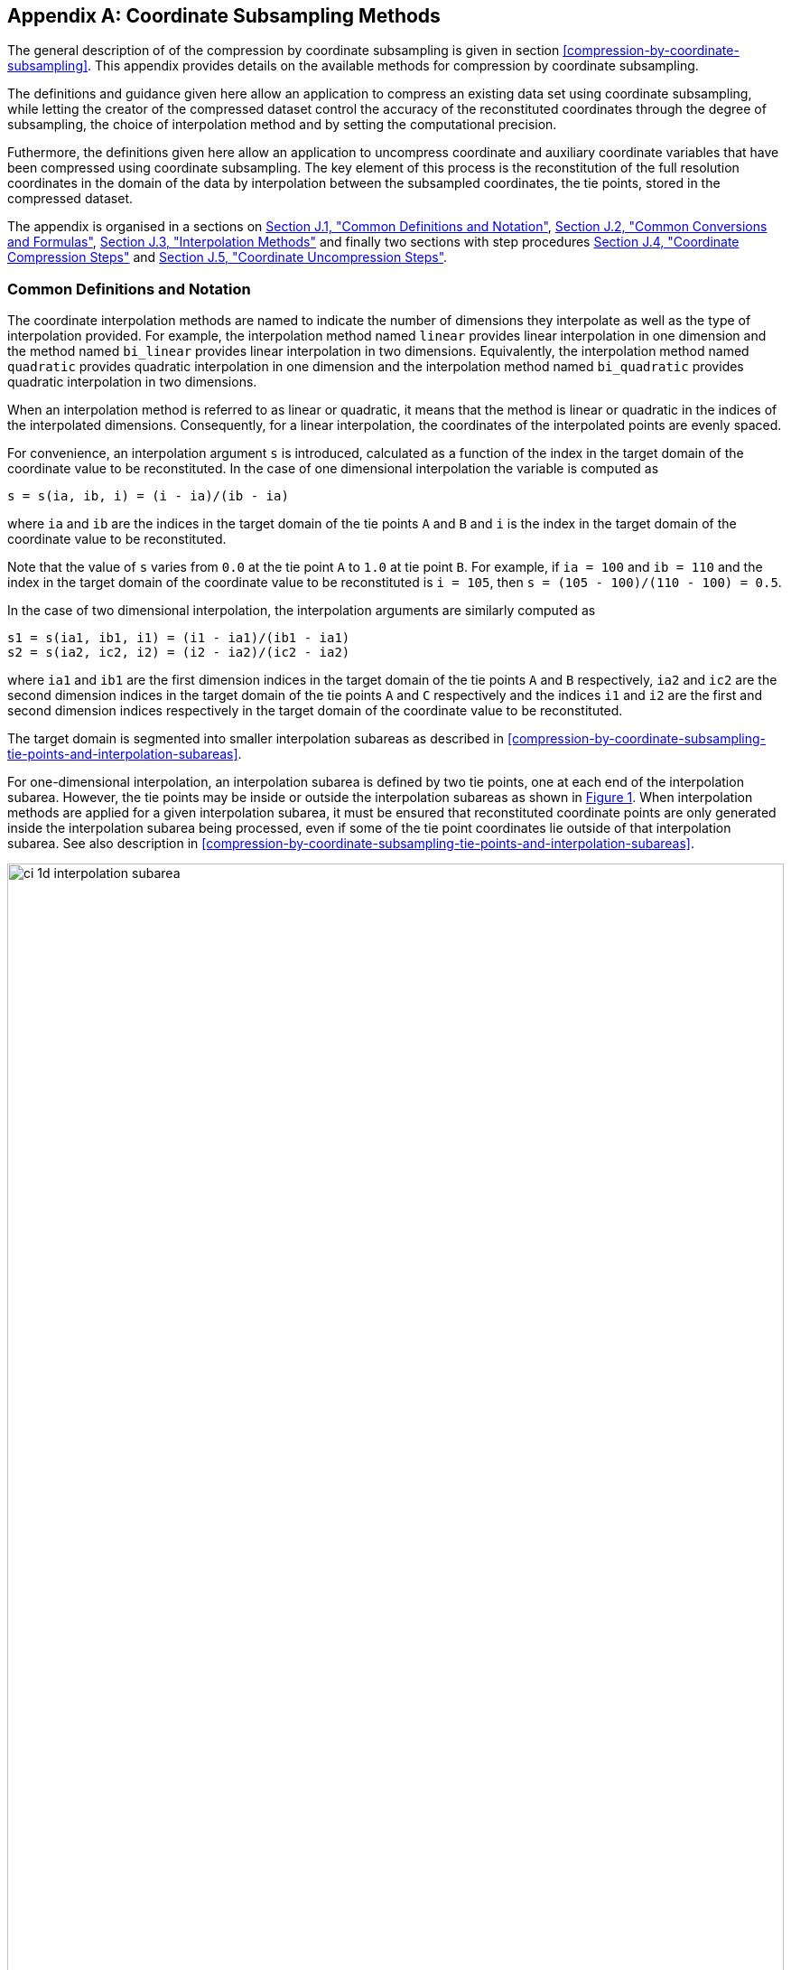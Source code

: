[[appendix-coordinate-subsampling, Appendix J, Coordinate Subsampling]] 
[appendix]
== Coordinate Subsampling Methods

The general description of  of the compression by coordinate subsampling is given in section <<compression-by-coordinate-subsampling>>. This appendix provides details on the available methods for compression by coordinate subsampling.

The definitions and guidance given here allow an application to compress an existing data set using coordinate subsampling, while letting the creator of the compressed dataset control the accuracy of the reconstituted coordinates through the degree of subsampling, the choice of interpolation method and by setting the computational precision.

Futhermore, the definitions given here allow an application to uncompress coordinate and auxiliary coordinate variables that have been compressed using coordinate subsampling. The key element of this process is the reconstitution of the full resolution coordinates in the domain of the data by interpolation between the subsampled coordinates, the tie points, stored in the compressed dataset.


The appendix is organised in a sections on <<common-definitions-and-notation>>,  <<common-conversions-and-formulas>>, <<interpolation-methods>> and finally two sections with step procedures <<coordinate-compression-steps>> and <<coordinate-uncompression-steps>>.

[[common-definitions-and-notation, Section J.1, "Common Definitions and Notation"]]
=== Common Definitions and Notation

The coordinate interpolation methods are named to indicate the number of dimensions they interpolate as well as the type of interpolation provided. For example, the interpolation method named `linear` provides linear interpolation in one dimension and the method named `bi_linear` provides linear interpolation in two dimensions. Equivalently, the interpolation method named `quadratic` provides quadratic interpolation in one dimension and the interpolation method named `bi_quadratic` provides quadratic interpolation in two dimensions.

When an interpolation method is referred to as linear or quadratic, it means that the method is linear or quadratic in the indices of the interpolated dimensions. 
Consequently, for a linear interpolation, the coordinates of the interpolated points are evenly spaced.

For convenience, an interpolation argument `s` is introduced, calculated as a function of the index in the target domain of the coordinate value to be reconstituted. In the case of one dimensional interpolation the variable is computed as 

`s = s(ia, ib, i) = (i - ia)/(ib - ia)`

where `ia` and `ib` are the indices in the target domain of the tie points `A` and `B` and `i` is the index in the target domain of the coordinate value to be reconstituted. 

Note that the value of `s` varies from `0.0` at the tie point `A` to `1.0` at tie point `B`. For example, if `ia = 100` and `ib = 110` and the index in the target domain of the coordinate value to be reconstituted is `i = 105`, then `s = (105 - 100)/(110 - 100) = 0.5`.

In the case of two dimensional interpolation, the interpolation arguments are similarly computed as

`s1 = s(ia1, ib1, i1) = (i1 - ia1)/(ib1 - ia1)`  +
`s2 = s(ia2, ic2, i2) = (i2 - ia2)/(ic2 - ia2)`

where `ia1` and `ib1` are the first dimension indices in the target domain of the tie points `A` and `B` respectively, `ia2` and `ic2` are the second dimension indices in the target domain of the tie points `A` and `C` respectively and the indices `i1` and `i2` are the first and second dimension indices respectively in the target domain of the coordinate value to be reconstituted. 

The target domain is segmented into smaller interpolation subareas as described in <<compression-by-coordinate-subsampling-tie-points-and-interpolation-subareas>>.

For one-dimensional interpolation, an interpolation subarea is defined by two tie points, one at each end of the interpolation subarea. However, the tie points may be inside or outside the interpolation subareas as shown in <<interpolation_subareas_1d>>. When interpolation methods are applied for a given interpolation subarea, it must be ensured that reconstituted coordinate points are only generated inside the interpolation subarea being processed, even if some of the tie point coordinates lie outside of that interpolation subarea. See also description in <<compression-by-coordinate-subsampling-tie-points-and-interpolation-subareas>>. 

[[interpolation_subareas_1d, Figure 1]]
[.text-center]
.One-dimensional interpolation subareas, one including and one excluding tie point A.
image::images/ci_1d_interpolation_subarea.svg[,100%,pdfwidth=50vw,align="center"] 

For two-dimensional interpolation, an interpolation subarea is defined by four tie points, one at each corner of a rectangular area aligned with the domain axes, see <<interpolation_subarea_2d>>.

[[interpolation_subarea_2d, Figure 2]]
[.text-center]
.Two-dimensional interpolation subarea.
image::images/ci_2d_interpolation_subarea.svg[,60%,pdfwidth=50vw,align="center"] 

For the reconstitution of the uncompressed coordinate and auxiliary coordinate variables the interpolation method can be applied independently for each interpolation subarea, making it possible to parallelize the computational process.

The following notation is used: +  
A variable staring with `v` denotes a vector and `v.x` , `v.y` and `v.z` refer to the three coordinates of that vector. +
A variable staring with `ll` denotes a latitude-longitude coordinate pair and `ll.lat` and `ll.lon` refer to the latitude and longitude coordinates. +
For one dimensional interpolation, `i` is an index in the interpolated dimension, `tpi` is an index in the subsampled dimension and `is` is an index in the interpolation subarea dimensions. 
For two dimensional interpolation, `i1` and `i2` are indices in the interpolated dimensions, `tpi1` and `tpi2` are indices in the subsampled dimensions and `is1` and `is2` are indices in the interpolation subarea dimensions. +

Note that, for simplicity of notation, the descriptions of the interpolation methods in most places leave out the indices of tie point related variables and refer to these with `a` and `b` in the one dimensional case and with `a`, `b`, `c` and `d` in the two dimensional case. In the two dimensional case, `a = tp(tpi2, tpi1)`, `b = tp(tpi2, tpi1+1)`, `c = tp(tpi2+1, tpi1)` and `d = tp(tpi2+1, tpi1+1)` would reflect the way the tie point data would be stored in the data set, see also <<interpolation>>.


[[common-conversions-and-formulas, Section J.2, "Common Conversions and Formulas"]]
==== Common Conversions and Formulas

[cols="1, 8, 8"]  
|=============== 
| |Description | Formula 

| fll2v | Conversion from geocentric `(latitude, longitude)` to cartesian vector `(x, y, z)` | `(x, y, z) = fll2v(ll) = (cos⁡(ll.lat)*cos⁡(ll.lon), cos⁡(ll.lat)*sin⁡(ll.lon), sin⁡(ll.lat))` +

| fv2ll | Conversion from cartesian vector `(x, y, z)` to geocentric `(latitude, longitude)`| `(lat, lon) = fv2ll(v) = (atan2(v.y, v.x), atan2(z, sqrt(v.x * v.x + v.y * v.y))` +
 
| faz2v | Conversion from `(azimuth, zenith)` angles to cartesian vector `(x, y, z)` | `(x, y, z) = faz2v(az) = (sin⁡(az.zenith) * sin⁡(az.azimuth), sin⁡(az.zenith) * cos⁡(az.azimuth), cos⁡(az.zenith))` +

| fv2az | Conversion from cartesian vector `(x, y, z)` to `(azimuth, zenith)` angles | `(azimuth, zenith) = fv2az(v) = (atan2(y, x), atan2(sqrt(x * x + y * y), z)` +

| fsqrt | Square Root | `s = fsqrt(t)`

| fplus | Vector Sum | `(x, y, z) = fplus(va , vb) = (va.x + vb.x, va.y + vb.y, va.z + vb.z)` + 
`(x, y, z) = fplus(va , vb, vc) = (va.x + vb.x + vc.x, va.y + vb.y + vc.y, va.z + vb.z + vc.z)` 

| fminus | Vector Difference | `(x, y, z) = fminus(va, vb) = (va.x - vb.x, va.y - vb.y, va.z - vb.z)` + 

| fmultiply | Vector multiplied by Scalar | `(x, y, z) = fmultiply(r, v) = (r * v.x, r * v.y, r * v.z)` + 
 
| fcross | Vector Cross Product | `(x, y, z) = fcross(va, vb) = (va.y*vb.z - va.z*vb.y, va.z*vb.x - va.x*vb.z, va.x*vb.y - va.y*vb.x)` + 

| norm | Normalised Vector | `(x, y, z) = norm(v) = (v.x, v.y, v.z) / sqrt (v.x*v.x + v.y*v.y + v.z*v.z)` + 

| fdot | Vector Dot Product | `d = fdot(va, vb) = va.x*vb.x + va.y*vb.y + va.z*vb.z`

|===============  

[[interpolation-methods, Section J.3, "Interpolation Methods"]]
=== Interpolation Methods

==== Linear Interpolation

[cols="6,15"]
|===============
| Name | **`interpolation_name = "linear"`** 
| Description | General purpose one dimensional linear interpolation method for one or more coordinates
| Interpolation Parameter terms  | None
| Coordinate Compression Calculations | None
| Coordinate Uncompression Calculations | 
 The coordinate value `u(i)` at index `i` between tie points `A` and `B` is calculated from:   +
 `u(i) = fl(ua, ub, s(i)) = ua + s*(ub-ua)`; + 
where `ua` and `ub` are the coordinate values at tie points `A` and `B` respectively. +

|===============

==== Bilinear Interpolation 

[cols="6,15"]
|===============
| Name | **`interpolation_name = "bi_linear"`** 
| Description | General purpose two dimensional linear interpolation method for one or more coordinates
| Interpolation Parameter terms | None
| Coordinate Compression Calculations | None
| Coordinate Uncompression Calculations | 
The interpolation function fl() defined for linear interpolation above is first applied twice in the interpolated dimension 2, once between tie points `A` and `C` and once between tie points `B` and `D`. It is then applied once in the interpolated dimension 1, between the two resulting coordinate points, yielding the interpolated coordinate value `u(i2, i1)`:  +  
`uac = fl(ua, uc, s(ia2, ic2, i2))`; +
`ubd = fl(ub, ud, s(ia2, ic2, i2))`; +
`u(i2, i1) = fl(uac, ubd, s(ia1, ib1, i1))`; +


|===============

[[quadratic]]
==== Quadratic Interpolation

[cols="6,15"]
|===============
| Name | **`interpolation_name = "quadratic"`** 
| Description | General purpose one dimensional quadratic interpolation method for one coordinate. 

| Interpolation Parameter terms | Optionally coefficient `w`, which must span the interpolation subarea dimension.

| Coordinate Compression Calculations | 
The expression +
`w = fw(ua, ub, u(i), s(i)) = ((u - (1 - s) * ua - s * ub)/( 4 * (1 - s) * s)` +
enables the creator of the dataset to calculate the coefficient `w` from the coordinate values `ua` and `ub` at tie points `A` and `B` respectively, and the coordinate value `u(i)` at index `i` between the tie points `A` and `B`. If the size of the interpolation subarea `(ib - ia)` is an even number, then the data point at index `i = (ib + ia)/2` shall be selected for this calculation, otherwise the data point at index `i = (ib + ia - 1)/2` shall be selected. 
  
| Coordinate Uncompression Calculations | 
The coordinate value `u(i)` at index `i` between tie points `A` and `B` is calculated from:   +
 `u(i) = fq(ua, ub, w, s(i)) = ua + s * (ub - ua + 4 * w * (1 - s))`; + 
where `ua` and `ub` are the coordinate values at tie points `A` and `B` respectively and the coefficient `w` is available as a term in the `interpolation_parameters`, or otherwise defaults to `0.0`. +
|===============

[[quadratic_geo]]
==== Quadratic Interpolation of geographic coordinates latitude and longitude

[cols="6,15"]
|===============
| Name | **`interpolation_name = "quadratic_remote_sensing"`** 
| Description | A one dimensional quadratic method for interpolation of the geographic coordinates latitude and longitude, typically used for remote sensing products with geographic coordinates on the reference ellipsoid. +

Requires a pair of latitude and longitude tie point variables, as defined unambiguously in <<latitude-coordinate>> and <<longitude-coordinate>>. For each interpolation subarea, none of the tie points defining the interpolation subarea are permitted to coincide. 

By default, interpolation is performed directly in the latitude and longitude coordinates, but may be performed in cartesian coordinates where required for achieving the desired accuracy. This must be indicated by setting the `location_use_cartesian` flag within the interpolation parameter `interpolation_subarea_flags` for each interpolation subarea where interpolation in cartesian coordinates is required.  

The quadratic interpolation coefficients `cea = (ce, ca)`, stored as interpolation parameters in the product, describe a point `P` between the tie points `A` and `B`, which is equivalent of an additional tie point in the sense that the method will accurately reconstitute the point `P` in the same way as it accurately reconstitutes the tie points `A` and `B`. See <<quadratic1>> and <<quadratic2>>.

Although equivalent to a tie point, the coefficients `ce` and `ca` have two advantages over tie points. Firstly, they can often be stored as a lower precision floating point number compared to the tie points, as `ce` and `ca` only describes the position of `P` relative to the midpoint `M` between the tie points `A` and `B`. Secondly, if any of `ce` and `ca` do not contribute significantly to the accuracy of the reconstituted points, it can be left out of the data set and its value will default to zero during uncompression. 

The coefficients may be represented in three different ways:

For storage in the dataset as the non-dimensional coefficients `cea = (ce, ca)`, referred to as the parametric representation. The component `ce` is the offset projected on the line from tie point `B` to tie point `A` and expressed as a fraction of the distance between `A` and `B`. The component `ca` is the offset projected on the line perpendicular to the line from tie point `B` to tie point `A` and  perpendicular to the plane spanned by `va` and `vb`, the vector representations of the two tie points, and expressed as a fraction of the length of `A x B`. +

For interpolation in cartesian coordinates as the coefficients `cv = (cv.x, cv.y, cv.z)`, expressing the offset components along the cartesian axes X, Y and Z respectively.

For interpolation in geographic coordinates latitude and longitude as the coefficients `cll = (cll.lat, cll.lon)`, expressing the offset components along the longitude and latitude directions respectively.

The functions `fq()` and `fw()` referenced in the following are defined in <<quadratic>>. 
 
| Interpolation Parameter terms | Any subset of interpolation coefficients `ce, ca`, which must each span the interpolation subarea dimension. +
Optionally the flag variable `interpolation_subarea_flags`, which must span the interpolation subarea dimension and must include `location_use_cartesian` in the `flag_meanings` attribute. 

| Coordinate Compression Calculations | 
First calculate the tie point vector representations from the tie point latitude-longitude representations +
`va = fll2v(lla);  vb = fll2v(llb);` +
Then calculate the cartesian representation of the interpolation coefficients from the tie points `va` and `vb` as well as the point `vp(i)` at index `i` between the tie points `A` and `B`. If the size of the interpolation subarea `(ib - ia)` is an even number, then the data point at index `i = (ib + ia)/2` shall be selected for this calculation, otherwise the data point at index `i = (ib + ia - 1)/2` shall be selected. +
The cartesian interpolation coefficients are found from +
`cv = fcv(va, vb, vp(i), s(i)) = (fw(va.x, vb.x, vp(i).x, s(i)), fw(va.y, vb.y, vp(i).y, s(i)), fw(va.z, vb.z, vp(i).z, s(i))).` +
Finally, for storage in the dataset, convert the coefficients to the parametric representation + 
`cea(is) = (ce(is), ca(is)) = fcv2cea(va, vb, cv) = (fdot(cv, fminus(va, vb))/ gsqr), fdot(cv, fcross(va, vb))/(rsqr*gsqr));` + 
where `vr = fmultiply(0.5, fplus(va, vb))`, `rsqr = fdot(vr, vr)`, `vg = fminus(va, vb)` and `gsqr = fdot(vg, vg).` +  
The interpolation parameter term `interpolation_subarea_flags(is)` shall have the flag `location_use_cartesian` set if the interpolation subarea intersects the `longitude = 180.0` or if the interpolation subarea extends into `latitude > latitude_limit` or `latitude < -latitude_limit`, where the choice of `latitude_limit` will impact the coordinate reconstitution accuracy. 
| Coordinate Uncompression Calculations | 
First calculate the tie point vector representations from the tie point latitude-longitude representations +
`va = fll2v(lla);  vb = fll2v(llb);` +
Then calculate the cartesian representation of the interpolation coefficients from the parametric representation stored in the dataset using + 
`cv = fcea2cv(va, vb, cea(is)) = fplus(fmultiply(ce, fminus(va, vb)), fmultiply(ca, fcross(va, vb)), fmultiply(cr, vr));` + 
where +
`vr = fmultiply(0.5, fplus(va, vb))`; + 
`rsqr = fdot(vr, vr);` +
`cr = fsqrt(1 - ce(is)*ce(is) - ca(is)*ca(is)) - fsqrt(rsqr).` +
If the flag `location_use_cartesian` of the interpolation parameter term `interpolation_subarea_flags(is2, is1)` is set, use the following expression to reconstitute any point `llp(i)` between the tie points `A` and `B` using interpolation in cartesian coordinates + 
`vp(i) = fqv(va, vb, cv, s(i)) = (fq(va.x, vb.x, cv.x, s(i)), fq(va.y, vb.y, cv.y, s(i)), fq(va.z, vb.z, cv.z, s(i)));` +
`llp(i) = fv2ll(vp(i)).` +
Otherwise, first calculate latitude-longitude representation of the interpolation coefficients + 
`cll = fcll(lla, llb, llab) = (fw(lla.lat, llb.lat, llab.lat, 0.5), fw(lla.lon, llb.lon, llab.lon, 0.5));` + 
where `llab = fv2ll(fqv(va, vb, cv, 0.5))`. +
Then use the following expression to reconstitute any point `llp(i)` between the tie points `A` and `B` using interpolation in latitude-longitude coordinates + 
`llp(i) = (llp(i).lat, llp(i).lon) = fqll(lla, llb, cll, s(i)) = (fq(lla.lat, llb.lat, cll.lat, s(i)), fq(lla.lon, llb.lon, cll.lon, s(i)))`. + 
|===============   
  
[[quadratic1, figure 2]]
[.text-center]
.With the expansion coefficient ce = 0 and the alignment coefficient ca = 0, the method reconstitutes the points at regular intervals along a great circle between tie points A and B.
image::images/ci_quadratic1.svg[,100%,pdfwidth=50vw,align="center"] 

[[quadratic2, figure 3]]
[.text-center]
.With the expansion coefficient ce > 0 and the alignment coefficient ca > 0, the method reconstitutes the points at intervals of expanding size (ce) along an arc with an alignment offset (ca) from the great circle between tie points A and B.
image::images/ci_quadratic2.svg[,100%,pdfwidth=50vw,align="center"]  


[[bi_quadratic_geo]]
==== Biquadratic Interpolation of geographic coordinates

[cols="6,15"]
|===============
| Name | **`interpolation_name = "bi_quadratic_remote_sensing"`** 
| Description | A two dimensional quadratic method for interpolation of the geographic coordinates latitude and longitude, typically used for remote sensing products with geographic coordinates on the reference ellipsoid. 

Requires a pair of latitude and longitude tie point variables, as defined unambiguously in <<latitude-coordinate>> and <<longitude-coordinate>>. For each interpolation subarea, none of the tie points defining the interpolation subarea are permitted to coincide.

The functions `fcv()`, `fcv2cea()`, `fcea2cv()`, `fcll()`, `fqv()` and `fqll()` referenced in the following are defined in <<quadratic_geo>>. As for that method, interpolation is performed directly in the latitude and longitude coordinates or in cartesian coordinates, where required for achieving the desired accuracy. Similarly, it shares the three different representations of the quadratic interpolation coefficients, the parametric representation `cea = (ce, ca)` for storage in the dataset, `cll = (cll.lat, cll.lon)` for interpolation in geographic coordinates latitude and longitude and `cv = (cv.x, cv.y, cv.z)` for interpolation in cartesian coordinates. 

The parametric representation of the interpolation coefficients, stored in the interpolation parameters `ce1, ca1, ce2, ca2, ce3` and `ca3`, is equivalent to five additional tie points for the interpolation subarea as shown in <<quadratic3>>, which also shows the orientation and indices of the parameters.  

| Interpolation Parameter terms  | 
Any subset of interpolation coefficients `ce1, ca1`, which must each span the subsampled dimension 2 and interpolation subarea dimension 1; +
Any subset of interpolation coefficients `ce2, ca2`, which must each span the interpolation subarea dimension 2 and subsampled dimension 1; +
Any subset of interpolation coefficients `ce3, ca3`, which must each span the interpolation subarea dimension 2 and interpolation subarea dimension 1; + 

Optionally the flag variable `interpolation_subarea_flags`, which must span the interpolation subarea dimension 2 and interpolation subarea dimension 1 and must include `location_use_cartesian` in the `flag_meanings` attribute.  

| Coordinate Compression Calculations | 
First calculate the tie point vector representations from the tie point latitude-longitude representations +
`va = fll2v(lla);  vb = fll2v(llb); vc = fll2v(llc); vd = fll2v(lld).` +
Then calculate the cartesian representation of the interpolation coefficients sets from the tie points as well as a point `vp(i2, i1)` between the tie points. If the size of the interpolation subarea in the first dimension `(ib1 - ia1)` is an even number, then the index 
`i1 = (ib1 + ia1)/2` shall be selected for this calculation, otherwise the index 
`i1 = (ib1 + ia1 - 1)/2` shall be selected. If the size of the interpolation subarea in the second dimension `(ib2 - ic2)` is an even number, then the index `i2 = (ib2 + ic2)/2` shall be selected for this calculation, otherwise the index `i2 = (ib2 + ic2 - 1)/2` shall be selected. +
Using the selected `(i2, i1)`, the cartesian interpolation coefficients are found from + 
`s1 = s(ia1, ib1, i1);`
`s2 = s(ia2, ic2, i2);` +
`vac = fll2v(ll(i2, ia1));`
`vbd = fll2v(ll(i2, ib1));` +
`cv_ac = fcv(va, vc, vac, s2);` +
`cv_bd = fcv(vb, vd, vbd, s2);` +
`cv_ab = fcv(va, vb, fll2v(ll(ia2, i1)), s1);` +
`cv_cd = fcv(vc, vd, fll2v(ll(ic2, i1)), s1);` +
`cv_zz = fcv(vac, vbd, fll2v(ll(i2, i1)), s1);` +
`vz = fqv(vac, vbd, cv_zz, 0.5);` +
`vab = fqv(va, vb, cv_ab, 0.5);` +
`vcd = fqv(vc, vd, cv_cd, 0.5);` +
`cv_z = fcv(vab, vcd, vz, s2);` +
Finally, before storing them in the dataset's interpolation parameters, convert the coefficients to the parametric representation + 
`cea1(tpi2, is1)  = fcv2cea( va, vb, cv_ab);` + 
`cea1(tpi2+1, is1)  = fcv2cea( vc, vd, cv_cd);` + 
`cea2(is2, tpi1)  = fcv2cea( va, vc, cv_ac);` +
`cea2(is2, tpi1+1)  = fcv2cea( vb, vd, cv_bd);` + 
`cea3(is2, is1)  = fcv2cea( vab, vcd, cv_z).` +
The interpolation parameter term `interpolation_subarea_flags(is2, is1)` shall have the flag `location_use_cartesian` set if the interpolation subarea intersects the `longitude = 180.0` or if the interpolation subarea extends into `latitude > latitude_limit` or `latitude < -latitude_limit`, where the choice of `latitude_limit` will impact the coordinate reconstitution accuracy. 
| Coordinate Uncompression Calculations |
First calculate the tie point vector representations from the tie point latitude-longitude representations +
`va = fll2v(lla);  vb = fll2v(llb); vc = fll2v(llc); vd = fll2v(lld).` +
Then calculate the cartesian representation of the interpolation coefficient sets from the parametric representation stored in the dataset +
`cv_ac = fcea2cv(va, vc, cea2(is2, tpi1));` +
`cv_bd = fcea2cv(vb, vd, cea2(is2, tpi1 + 1));` +
`vab = fqv(va, vb, fcea2cv(va, vb, cea1(tpi2, is1)), 0.5);` +
`vcd = fqv(vc, vd, fcea2cv(vc, vd,  cea1(tpi2 + 1, is1)), 0.5);` +
`cv_z = fcea2cv(vab, vcd, cea3(is2, is1));` +
If the flag `location_use_cartesian` of the interpolation parameter term `interpolation_subarea_flags` is set, use the following expression to reconstitute any point `llp(i2, i1)` between the tie points `A` and `B` using interpolation in cartesian coordinates + 
`llp(i2, i1) = fv2ll(fqv(vac, vbd, cv_zz, s(ia1, ib1, i1)));` +
where +
`s2 = s(ia2, ic2, i2);` +
`vac = fqv(va, vc, cv_ac, s2);` +
`vbd = fqv(vb, vd, cv_bd, s2);` +
`vz = fqv(vab, vcd, cv_z, s2);` +
`cv_zz = fcv(vac, vbd, vz, 0.5);` +
Otherwise, first calculate latitude-longitude representation of the interpolation coefficients + 
`llc_ac = fcll(lla, llc, fv2ll(fqv(va, vc, cv_ac, 0.5)), 0.5);` +
`llc_bd = fcll(llb, lld, fv2ll(fqv(vb, vd, cv_bd, 0.5)), 0.5);` +
`llab = fv2ll(vab);` +
`llcd = fv2ll(vcd);` +
`llc_z = fcll(llab, llcd, fv2ll(fqv(vab, vcd, cv_z, 0.5)), 0.5);` +
Then use the following expression to reconstitute any point `llp(i2, i1)` in the interpolation subarea using interpolation in latitude-longitude coordinates + 
`llp(i2, i1) = fqll(llac, llbd, cl_zz, s(ia1, ib1, i1));` +
where +
`s2 = s(ia2, ic2, i2);` +
`llac = fqll(a, c, llc_ac, s2);` +
`llbd = fqll(b, d, llc_bd, s2);` +
`llz = fqll(llab, llcd, llc_z, s2);` +
`cl_zz = fcll(llac, llbd, llz, 0.5);` +
|===============   

[[quadratic3, figure 4]]
[.text-center]
.The parametric representation of the interpolation coefficients `cea = (ce, ca)`, stored in the interpolation parameters `ce1, ca1, ce2, ca2, ce3` and `ca3`, is equivalent to five additional tie points for the interpolation subarea. Shown with parameter orientation and indices.  
image::images/ci_quadratic3.svg[,50%,pdfwidth=50vw,align="center"] 


[[coordinate-compression-steps, Section J.4, "Coordinate Compression Steps"]]
=== Coordinate Compression Steps

|===============
| Step | Description | Link

| 1
| Identify the coordinate and auxillary coordinate variables for which tie point and interpolation variables are required.
| 

| 2
| Identify non-overlapping subsets of the coordinate variables to be interpolated by the same interpolation method. For each coordinate variable subset, create an interpolation variable and specify the selected interpolation method using the **`interpolation_name`** attribute of the interpolation variable. 
| <<compression-by-coordinate-subsampling-interpolation-variable>>

| 3
| For each coordinate variable subset, add the coordinates variable subset and the corresponding interpolation variable name to the the **`coordinate_interpolation`** attribute of the data variable. 
| <<compression-by-coordinate-subsampling-coordinate-interpolation-attribute>>


| 4
| For each coordinate variable subset, identify the set of interpolated dimensions and the set of non-interpolated dimensions.
| <<compression-by-coordinate-subsampling-dimensions>>

| 5
| For each set of the interpolated dimensions, identify the continuous areas and select the interpolation subareas and the tie points, taking into account the required coordinate reconstitution accuracy when selecting the density of tie points.
| <<compression-by-coordinate-subsampling-tie-points-and-interpolation-subareas>>

| 6
| For each of the interpolated dimensions, add the interpolated dimension, the corresponding subsampled dimension and, if required by the selected interpolation method, its corresponding interpolation subarea dimension to the **`tie_point_mapping`** attribute of the interpolation variable.
| <<compression-by-coordinate-subsampling-tie-point-mapping-attribute>> +
<<compression-by-coordinate-subsampling-tie-point-dimension-mapping>>

| 7
| For each of the interpolated dimensions, record the location of each identified tie point in a tie point index variable. For each interpolated dimension, add the tie point index variable name to the **`tie_point_mapping`** attribute of the interpolation variable.
| <<compression-by-coordinate-subsampling-tie-point-mapping-attribute>> +
<<compression-by-coordinate-subsampling-tie-point-index-mapping>>

| 8
| For each of the target coordinate and auxillary coordinate variables, create the corresponding tie point coordinate variable and copy the coordinate values from the target domain coordinate variables to the tie point variables for the target domain indices identified by the tie point index variable. Repeat this step for each combination of indices of the non-interpolated dimensions.
| <<compression-by-coordinate-subsampling-tie-point-mapping-attribute>> +
<<compression-by-coordinate-subsampling-tie-point-index-mapping>>

| 9
| For each of the target coordinate and auxillary coordinate variable having a **`bounds`** attribute, add the **`bounds_tie_points`** attribute to the tie point coordinate variable and create the bounds tie point variable. For each continuous area, copy the selected set of bounds tie points values from the target domain bounds variable to the bounds tie point variable for the target domain indices identified by the tie point index variable. Repeat this step for each combination of indices of the non-interpolated dimensions.
| <<compression-by-coordinate-subsampling-interpolation-of-cell-boundaries>>

| 10
| If required by the selected interpolation method, follow the steps defined for the method in <<interpolation-methods>> to create any required interpolation parameter variables. As relevant, create the  **`interpolation_parameters`** attribute and populate it with the interpolation parameter variables.
| <<compression-by-coordinate-subsampling-interpolation-variable>> +
<<interpolation-methods>> 

| 11
| Optionally, check the consistency of the original coordinates and the reconstructed coordinates and add a **`comments`** attribute to one or more of the tie point coordinate variables reporting key figures like maximum error, mean error, etc.
| 


|===============

[[coordinate-uncompression-steps, Section J.5, "Coordinate Uncompression Steps"]]
=== Coordinate Uncompression Steps

|===============
| Step | Description | Link

| 1
| From the **`coordinate_interpolation`** attribute of the data variable, identify the coordinate and auxillary coordinate variable subsets, for which tie point interpolation is required, and the interpolation variable corresponding to each subset.
| <<compression-by-coordinate-subsampling-coordinate-interpolation-attribute>>

| 2
| For each coordinate variable subset, identify the interpolation method from the 
**`interpolation_name`** attribute of the interpolation variable.
| <<compression-by-coordinate-subsampling-interpolation-variable>>

| 3
| For each coordinate variable subset, identify the set of interpolated dimensions and the set of non-interpolated dimensions from the **`tie_point_mapping`** attribute of the interpolation variable.
| <<compression-by-coordinate-subsampling-tie-point-mapping-attribute>> +
<<compression-by-coordinate-subsampling-tie-point-dimension-mapping>>


| 4
| From the **`tie_point_mapping`** attribute of the interpolation variable, identify for each of the interpolated dimensions the corresponding subsampled dimension and, if defined, the corresponding interpolation subarea dimension.| <<compression-by-coordinate-subsampling-tie-point-mapping-attribute>> +
<<compression-by-coordinate-subsampling-tie-point-dimension-mapping>>


| 5
| From the tie point index variables referenced in the **`tie_point_mapping`** attribute of the interpolation variable, identify the location of the tie points in the corresponding interpolated dimension.
| <<compression-by-coordinate-subsampling-tie-point-mapping-attribute>> +
<<compression-by-coordinate-subsampling-tie-point-index-mapping>>

| 6
| For each of the interpolated dimensions, identify pairs of adjacent indices in the tie point index variable with index values differing by more than one, each index pair defining the extend of an interpolation subarea in that dimension. A full interpolation subarea is defined by one such index pair per interpolated dimension, with combinations of one index from each pair defining the interpolation subarea tie points.
| <<compression-by-coordinate-subsampling-tie-points-and-interpolation-subareas>>

| 7
| As required by the selected interpolation method, identify the interpolation parameter variables from the interpolation variable attribute **`interpolation_parameters`**.
| <<compression-by-coordinate-subsampling-interpolation-parameters>>

| 8
| For each of the tie point coordinate and auxillary coordinate variables, create the corresponding target coordinate variable. For each interpolation subarea, apply the interpolation method, as described in <<interpolation-methods>>, to reconstitute the target domain coordinate values and store these in the target domain coordinate variables. Repeat this step for each combination of indices of the non-interpolated dimensions.
| <<compression-by-coordinate-subsampling-tie-point-mapping-attribute>> +
<<interpolation-methods>>  

| 9
| For each of the tie point coordinate and auxillary coordinate variables having a **`bounds_tie_points`** attribute, add the **`bounds`** attribute to the target coordinate variable and create the target domain bounds variable. For each interpolation subarea, apply the interpolation method to reconstitute the target domain bound values and store these in the target domain bound variables. Repeat this step for each combination of indices of the non-interpolated dimensions.
| <<compression-by-coordinate-subsampling-interpolation-of-cell-boundaries>>
 
| 10
| If auxiliary coordinate variables have been reconstituted, then, if not already present, add a **`coordinates`** attribute to the data variable and add to the attribute the list of the names of the reconstituted auxiliary coordinate variables.
| <<coordinate-system>>

|===============
